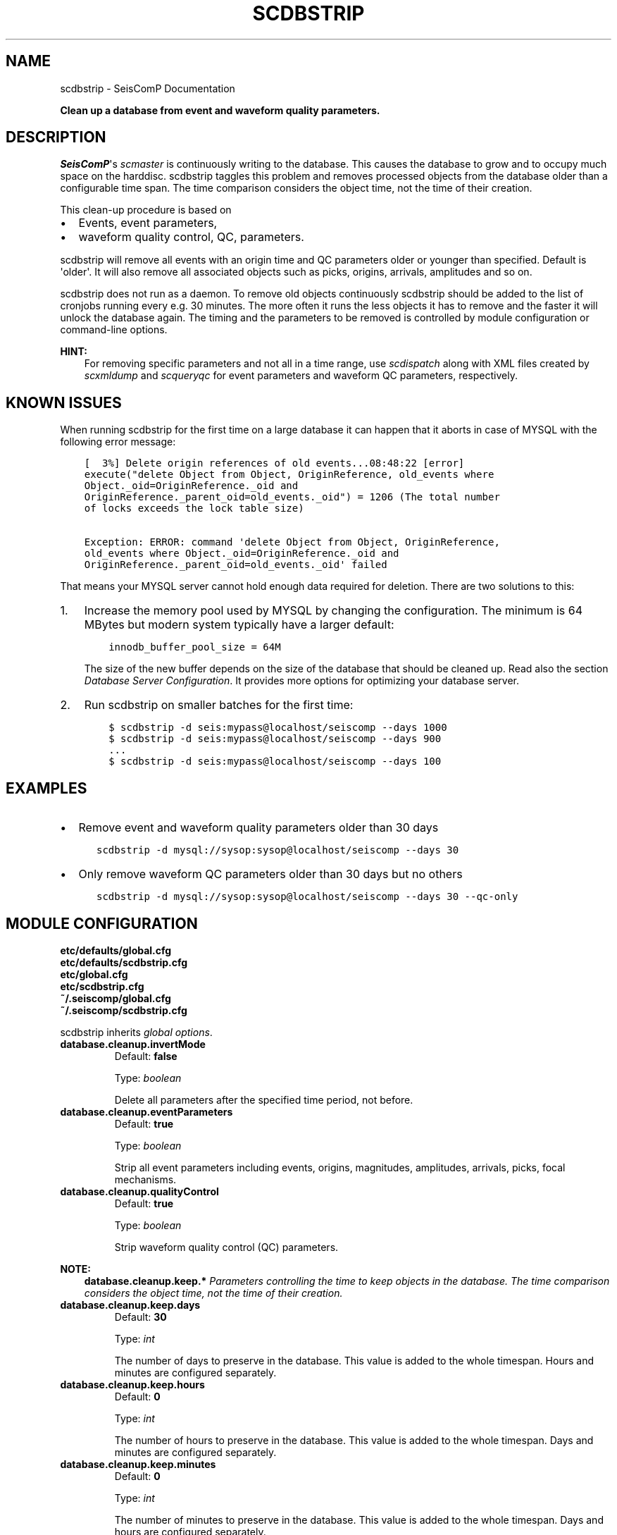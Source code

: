 .\" Man page generated from reStructuredText.
.
.
.nr rst2man-indent-level 0
.
.de1 rstReportMargin
\\$1 \\n[an-margin]
level \\n[rst2man-indent-level]
level margin: \\n[rst2man-indent\\n[rst2man-indent-level]]
-
\\n[rst2man-indent0]
\\n[rst2man-indent1]
\\n[rst2man-indent2]
..
.de1 INDENT
.\" .rstReportMargin pre:
. RS \\$1
. nr rst2man-indent\\n[rst2man-indent-level] \\n[an-margin]
. nr rst2man-indent-level +1
.\" .rstReportMargin post:
..
.de UNINDENT
. RE
.\" indent \\n[an-margin]
.\" old: \\n[rst2man-indent\\n[rst2man-indent-level]]
.nr rst2man-indent-level -1
.\" new: \\n[rst2man-indent\\n[rst2man-indent-level]]
.in \\n[rst2man-indent\\n[rst2man-indent-level]]u
..
.TH "SCDBSTRIP" "1" "Dec 04, 2023" "5.5.14" "SeisComP"
.SH NAME
scdbstrip \- SeisComP Documentation
.sp
\fBClean up a database from event and waveform quality parameters.\fP
.SH DESCRIPTION
.sp
\fISeisComP\fP\(aqs \fI\%scmaster\fP is continuously writing to the database. This causes
the database to grow and to occupy much space on the harddisc. scdbstrip taggles
this problem and removes processed objects from the database older than a
configurable time span. The time comparison considers the object time, not the
time of their creation.
.sp
This clean\-up procedure is based on
.INDENT 0.0
.IP \(bu 2
Events, event parameters,
.IP \(bu 2
waveform quality control, QC, parameters.
.UNINDENT
.sp
scdbstrip will remove all events with an origin time and QC parameters older or
younger than specified. Default is \(aqolder\(aq. It will also remove all associated
objects such as picks, origins, arrivals, amplitudes and so on.
.sp
scdbstrip does not run as a daemon. To remove old objects continuously scdbstrip
should be added to the list of cronjobs running every e.g. 30 minutes. The more
often it runs the less objects it has to remove and the faster it will unlock
the database again. The timing and the parameters to be removed is controlled
by module configuration or command\-line options.
.sp
\fBHINT:\fP
.INDENT 0.0
.INDENT 3.5
For removing specific parameters and not all in a time range, use
\fI\%scdispatch\fP along with XML files created by \fI\%scxmldump\fP and
\fI\%scqueryqc\fP for event parameters and waveform QC parameters,
respectively.
.UNINDENT
.UNINDENT
.SH KNOWN ISSUES
.sp
When running scdbstrip for the first time on a large database it can happen
that it aborts in case of MYSQL with the following error message:
.INDENT 0.0
.INDENT 3.5
.sp
.nf
.ft C
[  3%] Delete origin references of old events...08:48:22 [error]
execute(\(dqdelete Object from Object, OriginReference, old_events where
Object._oid=OriginReference._oid and
OriginReference._parent_oid=old_events._oid\(dq) = 1206 (The total number
of locks exceeds the lock table size)

Exception: ERROR: command \(aqdelete Object from Object, OriginReference,
old_events where Object._oid=OriginReference._oid and
OriginReference._parent_oid=old_events._oid\(aq failed
.ft P
.fi
.UNINDENT
.UNINDENT
.sp
That means your MYSQL server cannot hold enough data required for deletion.
There are two solutions to this:
.INDENT 0.0
.IP 1. 3
Increase the memory pool used by MYSQL by changing the configuration. The
minimum is 64 MBytes but modern system typically have a larger default:
.INDENT 3.0
.INDENT 3.5
.sp
.nf
.ft C
innodb_buffer_pool_size = 64M
.ft P
.fi
.UNINDENT
.UNINDENT
.sp
The size of the new buffer depends on the size of the database that should
be cleaned up. Read also the section \fI\%Database Server Configuration\fP\&. It
provides more options for optimizing your database server.
.IP 2. 3
Run scdbstrip on smaller batches for the first time:
.INDENT 3.0
.INDENT 3.5
.sp
.nf
.ft C
$ scdbstrip \-d seis:mypass@localhost/seiscomp \-\-days 1000
$ scdbstrip \-d seis:mypass@localhost/seiscomp \-\-days 900
\&...
$ scdbstrip \-d seis:mypass@localhost/seiscomp \-\-days 100
.ft P
.fi
.UNINDENT
.UNINDENT
.UNINDENT
.SH EXAMPLES
.INDENT 0.0
.IP \(bu 2
Remove event and waveform quality parameters older than 30 days
.INDENT 2.0
.INDENT 3.5
.sp
.nf
.ft C
scdbstrip \-d mysql://sysop:sysop@localhost/seiscomp \-\-days 30
.ft P
.fi
.UNINDENT
.UNINDENT
.IP \(bu 2
Only remove waveform QC parameters older than 30 days but no others
.INDENT 2.0
.INDENT 3.5
.sp
.nf
.ft C
scdbstrip \-d mysql://sysop:sysop@localhost/seiscomp \-\-days 30 \-\-qc\-only
.ft P
.fi
.UNINDENT
.UNINDENT
.UNINDENT
.SH MODULE CONFIGURATION
.nf
\fBetc/defaults/global.cfg\fP
\fBetc/defaults/scdbstrip.cfg\fP
\fBetc/global.cfg\fP
\fBetc/scdbstrip.cfg\fP
\fB~/.seiscomp/global.cfg\fP
\fB~/.seiscomp/scdbstrip.cfg\fP
.fi
.sp
.sp
scdbstrip inherits \fI\%global options\fP\&.
.INDENT 0.0
.TP
.B database.cleanup.invertMode
Default: \fBfalse\fP
.sp
Type: \fIboolean\fP
.sp
Delete all parameters after the specified time period,
not before.
.UNINDENT
.INDENT 0.0
.TP
.B database.cleanup.eventParameters
Default: \fBtrue\fP
.sp
Type: \fIboolean\fP
.sp
Strip all event parameters including events, origins,
magnitudes, amplitudes, arrivals, picks, focal mechanisms.
.UNINDENT
.INDENT 0.0
.TP
.B database.cleanup.qualityControl
Default: \fBtrue\fP
.sp
Type: \fIboolean\fP
.sp
Strip waveform quality control (QC) parameters.
.UNINDENT
.sp
\fBNOTE:\fP
.INDENT 0.0
.INDENT 3.5
\fBdatabase.cleanup.keep.*\fP
\fIParameters controlling the time to keep objects in the database.\fP
\fIThe time comparison considers the object time, not the time of\fP
\fItheir creation.\fP
.UNINDENT
.UNINDENT
.INDENT 0.0
.TP
.B database.cleanup.keep.days
Default: \fB30\fP
.sp
Type: \fIint\fP
.sp
The number of days to preserve in the database. This
value is added to the whole timespan. Hours
and minutes are configured separately.
.UNINDENT
.INDENT 0.0
.TP
.B database.cleanup.keep.hours
Default: \fB0\fP
.sp
Type: \fIint\fP
.sp
The number of hours to preserve in the database. This
value is added to the whole timespan. Days
and minutes are configured separately.
.UNINDENT
.INDENT 0.0
.TP
.B database.cleanup.keep.minutes
Default: \fB0\fP
.sp
Type: \fIint\fP
.sp
The number of minutes to preserve in the database. This
value is added to the whole timespan. Days
and hours are configured separately.
.UNINDENT
.SH COMMAND-LINE OPTIONS
.sp
\fBscdbstrip [options]\fP
.SS Generic
.INDENT 0.0
.TP
.B \-h, \-\-help
Show help message.
.UNINDENT
.INDENT 0.0
.TP
.B \-V, \-\-version
Show version information.
.UNINDENT
.INDENT 0.0
.TP
.B \-\-config\-file arg
Use alternative configuration file. When this option is
used the loading of all stages is disabled. Only the
given configuration file is parsed and used. To use
another name for the configuration create a symbolic
link of the application or copy it. Example:
scautopick \-> scautopick2.
.UNINDENT
.INDENT 0.0
.TP
.B \-\-plugins arg
Load given plugins.
.UNINDENT
.INDENT 0.0
.TP
.B \-\-first\-new
Overrides configuration parameter \fI\%firstNew\fP\&.
.UNINDENT
.SS Verbosity
.INDENT 0.0
.TP
.B \-\-verbosity arg
Verbosity level [0..4]. 0:quiet, 1:error, 2:warning, 3:info,
4:debug.
.UNINDENT
.INDENT 0.0
.TP
.B \-v, \-\-v
Increase verbosity level (may be repeated, eg. \-vv).
.UNINDENT
.INDENT 0.0
.TP
.B \-q, \-\-quiet
Quiet mode: no logging output.
.UNINDENT
.INDENT 0.0
.TP
.B \-\-component arg
Limit the logging to a certain component. This option can
be given more than once.
.UNINDENT
.INDENT 0.0
.TP
.B \-s, \-\-syslog
Use syslog logging backend. The output usually goes to
/var/lib/messages.
.UNINDENT
.INDENT 0.0
.TP
.B \-l, \-\-lockfile arg
Path to lock file.
.UNINDENT
.INDENT 0.0
.TP
.B \-\-console arg
Send log output to stdout.
.UNINDENT
.INDENT 0.0
.TP
.B \-\-debug
Execute in debug mode.
Equivalent to \-\-verbosity=4 \-\-console=1 .
.UNINDENT
.INDENT 0.0
.TP
.B \-\-log\-file arg
Use alternative log file.
.UNINDENT
.SS Database
.INDENT 0.0
.TP
.B \-\-db\-driver\-list
List all supported database drivers.
.UNINDENT
.INDENT 0.0
.TP
.B \-d, \-\-database arg
The database connection string, format:
\fI\%service://user:pwd@host/database\fP\&.
\(dqservice\(dq is the name of the database driver which
can be queried with \(dq\-\-db\-driver\-list\(dq.
.UNINDENT
.INDENT 0.0
.TP
.B \-\-config\-module arg
The config module to use.
.UNINDENT
.INDENT 0.0
.TP
.B \-\-inventory\-db arg
Load the inventory from the given database or file, format:
[\fI\%service://]location\fP .
.UNINDENT
.INDENT 0.0
.TP
.B \-\-db\-disable
Do not use the database at all
.UNINDENT
.SS Mode
.INDENT 0.0
.TP
.B \-\-check
Checks if unreachable objects exist.
.UNINDENT
.INDENT 0.0
.TP
.B \-\-clean\-unused
Remove all unreachable objects when in checkmode. Default:
off.
.UNINDENT
.SS Objects
.INDENT 0.0
.TP
.B \-E, \-\-ep\-only
Strip only event parameters. Other parameters, like QC, are
are ignored.
.UNINDENT
.INDENT 0.0
.TP
.B \-Q, \-\-qc\-only
Strip only waveform quality control (QC) parameters. Other
parameters, like event parameters, are are ignored.
Overrides \(aqeq\-only\(aq.
.UNINDENT
.SS Timespan
.INDENT 0.0
.TP
.B \-\-days arg
Overrides configuration parameter \fI\%database.cleanup.keep.days\fP\&.
.UNINDENT
.INDENT 0.0
.TP
.B \-\-hours arg
Overrides configuration parameter \fI\%database.cleanup.keep.hours\fP\&.
.UNINDENT
.INDENT 0.0
.TP
.B \-\-minutes arg
Overrides configuration parameter \fI\%database.cleanup.keep.minutes\fP\&.
.UNINDENT
.INDENT 0.0
.TP
.B \-\-datetime arg
Replaces the days:hours:minutes timespan definition by an
aribtrary absolute timestamp in UTC. The format is
%Y\-%m\-%d %H:%M:%S.
.UNINDENT
.INDENT 0.0
.TP
.B \-i, \-\-invert
Overrides configuration parameter \fI\%database.cleanup.invertMode\fP\&.
.UNINDENT
.INDENT 0.0
.TP
.B \-\-keep\-events
IDs of events to keep in the database separated with comma.
.UNINDENT
.SH AUTHOR
gempa GmbH, GFZ Potsdam
.SH COPYRIGHT
gempa GmbH, GFZ Potsdam
.\" Generated by docutils manpage writer.
.
